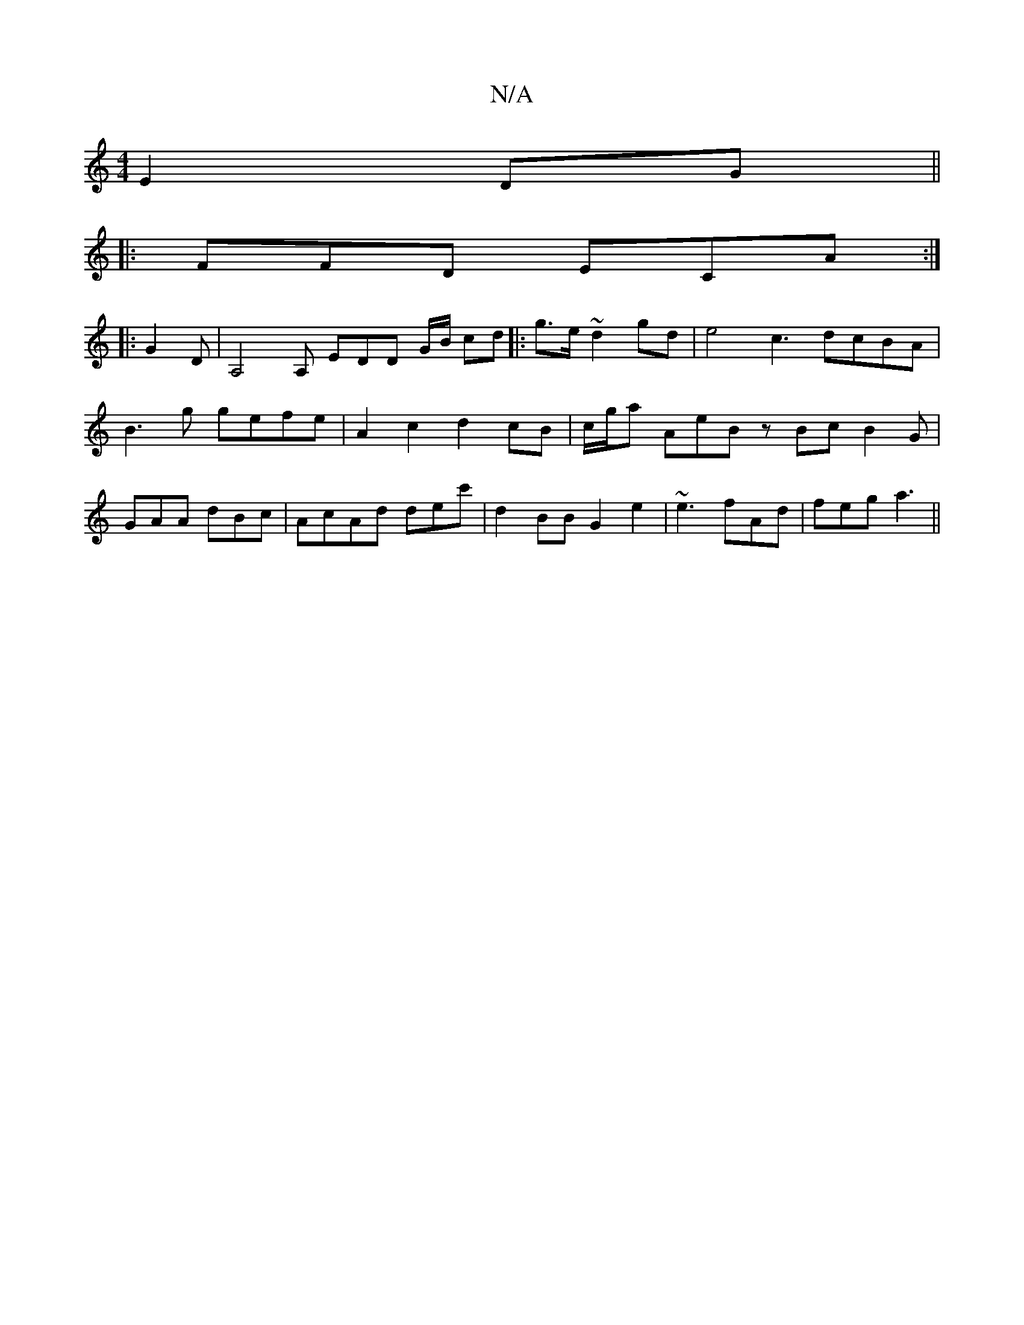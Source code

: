 X:1
T:N/A
M:4/4
R:N/A
K:Cmajor
E2DG||
|:FFD ECA :|
|: G2 D | A,4A, EDD G/B/ cd|:g>e ~d2gd | e4c3 dcBA|B3g gefe | A2c2 d2cB|c/g/a AeB zBc B2G|GAA dBc |AcAd dec' | d2 BB G2e2|~e3 fAd|feg a3 ||

(3Em"B/d/e/A/ _A2 A2 be|ed ca a^g ed|
A
